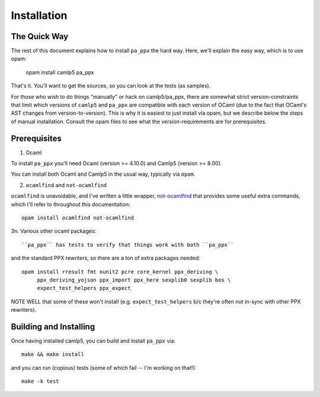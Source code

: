 .. _installation:

============
Installation
============

The Quick Way
-------------

The rest of this document explains how to install ``pa_ppx`` the hard
way.  Here, we'll explain the easy way, which is to use opam:

  opam install camlp5 pa_ppx

That's it.  You'll want to get the sources, so you can look at the tests (as samples).

For those who wish to do things "manually" or hack on camlp5/pa_ppx,
there are somewhat strict version-constraints that limit which
versions of ``camlp5`` and ``pa_ppx`` are compatible with each version
of OCaml (due to the fact that OCaml's AST changes from
version-to-version).  This is why it is easiest to just install via
opam, but we describe below the steps of manual installation.  Consult
the opam files to see what the version-requirements are for
prerequisites.

Prerequisites
-------------

1. Ocaml

To install ``pa_ppx`` you'll need Ocaml (version >= 4.10.0) and Camlp5
(version >= 8.00).

You can install both Ocaml and Camlp5 in the usual way, typically via
``opam``.

2. ``ocamlfind`` and ``not-ocamlfind``

``ocamlfind`` is unavoidable, and I've written a little wrapper, `not-ocamlfind <https://github.com/chetmurthy/not-ocamlfind>`_ that provides some useful extra commands, which I'll refer to throughout this documentation::

  opam install ocamlfind not-ocamlfind

3n. Various other ocaml packages::

``pa_ppx`` has tests to verify that things work with both ``pa_ppx``
and the standard PPX rewriters, so there are a ton of extra
packages needed::

  opam install rresult fmt ounit2 pcre core_kernel ppx_deriving \
       ppx_deriving_yojson ppx_import ppx_here sexplib0 sexplib bos \
       expect_test_helpers ppx_expect

NOTE WELL that some of these won't install
(e.g. ``expect_test_helpers`` b/c they're often not in-sync with other
PPX rewriters).

Building and Installing
-----------------------

Once having installed camlp5, you can build and install ``pa_ppx`` via::

  make && make install

and you can run (copious) tests (some of which fail -- I'm working on that!)::

  make -k test

.. container:: trailer
